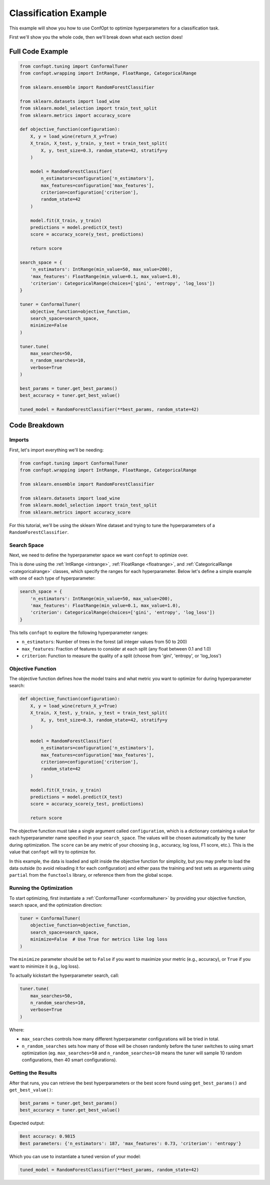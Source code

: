 Classification Example
=======================

This example will show you how to use ConfOpt to optimize hyperparameters for a classification task.

First we'll show you the whole code, then we'll break down what each section does!

Full Code Example
-----------------


.. code-block:: python


   from confopt.tuning import ConformalTuner 
   from confopt.wrapping import IntRange, FloatRange, CategoricalRange

   from sklearn.ensemble import RandomForestClassifier

   from sklearn.datasets import load_wine
   from sklearn.model_selection import train_test_split
   from sklearn.metrics import accuracy_score

   def objective_function(configuration):
       X, y = load_wine(return_X_y=True)
       X_train, X_test, y_train, y_test = train_test_split(
           X, y, test_size=0.3, random_state=42, stratify=y
       )

       model = RandomForestClassifier(
           n_estimators=configuration['n_estimators'],
           max_features=configuration['max_features'],
           criterion=configuration['criterion'],
           random_state=42
       )

       model.fit(X_train, y_train)
       predictions = model.predict(X_test)
       score = accuracy_score(y_test, predictions)

       return score

   search_space = {
       'n_estimators': IntRange(min_value=50, max_value=200),
       'max_features': FloatRange(min_value=0.1, max_value=1.0),
       'criterion': CategoricalRange(choices=['gini', 'entropy', 'log_loss'])
   }

   tuner = ConformalTuner(
       objective_function=objective_function,
       search_space=search_space,
       minimize=False
   )

   tuner.tune(
       max_searches=50,
       n_random_searches=10,
       verbose=True
   )

   best_params = tuner.get_best_params()
   best_accuracy = tuner.get_best_value()

   tuned_model = RandomForestClassifier(**best_params, random_state=42)


Code Breakdown
---------------

Imports
~~~~~~~

First, let's import everything we'll be needing:

.. code-block:: python

   from confopt.tuning import ConformalTuner
   from confopt.wrapping import IntRange, FloatRange, CategoricalRange

   from sklearn.ensemble import RandomForestClassifier

   from sklearn.datasets import load_wine
   from sklearn.model_selection import train_test_split
   from sklearn.metrics import accuracy_score

For this tutorial, we'll be using the sklearn Wine dataset and trying to tune the hyperparameters of a ``RandomForestClassifier``.

Search Space
~~~~~~~~~~~~

Next, we need to define the hyperparameter space we want ``confopt`` to optimize over.

This is done using the :ref:`IntRange <intrange>`, :ref:`FloatRange <floatrange>`, and :ref:`CategoricalRange <categoricalrange>` classes, which specify the ranges for each hyperparameter. 
Below let's define a simple example with one of each type of hyperparameter:

.. code-block:: python

   search_space = {
       'n_estimators': IntRange(min_value=50, max_value=200),
       'max_features': FloatRange(min_value=0.1, max_value=1.0),
       'criterion': CategoricalRange(choices=['gini', 'entropy', 'log_loss'])
   }


This tells ``confopt`` to explore the following hyperparameter ranges:

* ``n_estimators``: Number of trees in the forest (all integer values from 50 to 200)
* ``max_features``: Fraction of features to consider at each split (any float between 0.1 and 1.0)
* ``criterion``: Function to measure the quality of a split (choose from 'gini', 'entropy', or 'log_loss')


Objective Function
~~~~~~~~~~~~~~~~~~

The objective function defines how the model trains and what metric you want to optimize for during hyperparameter search:

.. code-block:: python

   def objective_function(configuration):
       X, y = load_wine(return_X_y=True)
       X_train, X_test, y_train, y_test = train_test_split(
           X, y, test_size=0.3, random_state=42, stratify=y
       )

       model = RandomForestClassifier(
           n_estimators=configuration['n_estimators'],
           max_features=configuration['max_features'],
           criterion=configuration['criterion'],
           random_state=42
       )

       model.fit(X_train, y_train)
       predictions = model.predict(X_test)
       score = accuracy_score(y_test, predictions)

       return score

The objective function must take a single argument called ``configuration``, which is a dictionary containing a value for each hyperparameter name specified in your ``search_space``. The values will be chosen automatically by the tuner during optimization. The ``score`` can be any metric of your choosing (e.g., accuracy, log loss, F1 score, etc.). This is the value that ``confopt`` will try to optimize for.

In this example, the data is loaded and split inside the objective function for simplicity, but you may prefer to load the data outside (to avoid reloading it for each configuration) and
either pass the training and test sets as arguments using ``partial`` from the ``functools`` library, or reference them from the global scope.

Running the Optimization
~~~~~~~~~~~~~~~~~~~~~~~~


To start optimizing, first instantiate a :ref:`ConformalTuner <conformaltuner>` by providing your objective function, search space, and the optimization direction:

.. code-block:: python

   tuner = ConformalTuner(
       objective_function=objective_function,
       search_space=search_space,
       minimize=False  # Use True for metrics like log loss
   )

The ``minimize`` parameter should be set to ``False`` if you want to maximize your metric (e.g., accuracy), or ``True`` if you want to minimize it (e.g., log loss).

To actually kickstart the hyperparameter search, call:

.. code-block:: python

   tuner.tune(
       max_searches=50,
       n_random_searches=10,
       verbose=True
   )

Where:

* ``max_searches`` controls how many different hyperparameter configurations will be tried in total.
* ``n_random_searches`` sets how many of those will be chosen randomly before the tuner switches to using smart optimization (eg. ``max_searches=50`` and ``n_random_searches=10`` means the tuner will sample 10 random configurations, then 40 smart configurations).


Getting the Results
~~~~~~~~~~~~~~~~~~~


After that runs, you can retrieve the best hyperparameters or the best score found using ``get_best_params()`` and ``get_best_value()``:

.. code-block:: python

   best_params = tuner.get_best_params()
   best_accuracy = tuner.get_best_value()

Expected output:

.. code-block:: text

   Best accuracy: 0.9815
   Best parameters: {'n_estimators': 187, 'max_features': 0.73, 'criterion': 'entropy'}

Which you can use to instantiate a tuned version of your model:

.. code-block:: python


   tuned_model = RandomForestClassifier(**best_params, random_state=42)

